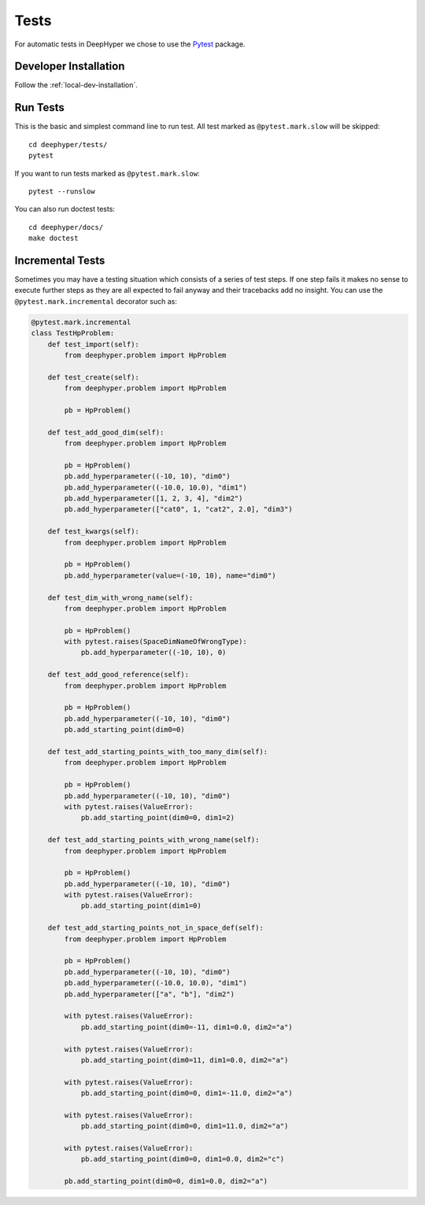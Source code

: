 Tests
*****

For automatic tests in DeepHyper we chose to use the `Pytest <https://docs.pytest.org/en/latest/index.html>`_ package.


Developer Installation
======================


Follow the :ref:`local-dev-installation`.

Run Tests
=========

This is the basic and simplest command line to run test.
All test marked as ``@pytest.mark.slow`` will be skipped::

    cd deephyper/tests/
    pytest

If you want to run tests marked as ``@pytest.mark.slow``::

    pytest --runslow

You can also run doctest tests::

    cd deephyper/docs/
    make doctest

Incremental Tests
=================

Sometimes you may have a testing situation which consists of a series of
test steps. If one step fails it makes no sense to execute further steps
as they are all expected to fail anyway and their tracebacks add no insight.
You can use the ``@pytest.mark.incremental`` decorator such as:

.. code-block:: python

    @pytest.mark.incremental
    class TestHpProblem:
        def test_import(self):
            from deephyper.problem import HpProblem

        def test_create(self):
            from deephyper.problem import HpProblem

            pb = HpProblem()

        def test_add_good_dim(self):
            from deephyper.problem import HpProblem

            pb = HpProblem()
            pb.add_hyperparameter((-10, 10), "dim0")
            pb.add_hyperparameter((-10.0, 10.0), "dim1")
            pb.add_hyperparameter([1, 2, 3, 4], "dim2")
            pb.add_hyperparameter(["cat0", 1, "cat2", 2.0], "dim3")

        def test_kwargs(self):
            from deephyper.problem import HpProblem

            pb = HpProblem()
            pb.add_hyperparameter(value=(-10, 10), name="dim0")

        def test_dim_with_wrong_name(self):
            from deephyper.problem import HpProblem

            pb = HpProblem()
            with pytest.raises(SpaceDimNameOfWrongType):
                pb.add_hyperparameter((-10, 10), 0)

        def test_add_good_reference(self):
            from deephyper.problem import HpProblem

            pb = HpProblem()
            pb.add_hyperparameter((-10, 10), "dim0")
            pb.add_starting_point(dim0=0)

        def test_add_starting_points_with_too_many_dim(self):
            from deephyper.problem import HpProblem

            pb = HpProblem()
            pb.add_hyperparameter((-10, 10), "dim0")
            with pytest.raises(ValueError):
                pb.add_starting_point(dim0=0, dim1=2)

        def test_add_starting_points_with_wrong_name(self):
            from deephyper.problem import HpProblem

            pb = HpProblem()
            pb.add_hyperparameter((-10, 10), "dim0")
            with pytest.raises(ValueError):
                pb.add_starting_point(dim1=0)

        def test_add_starting_points_not_in_space_def(self):
            from deephyper.problem import HpProblem

            pb = HpProblem()
            pb.add_hyperparameter((-10, 10), "dim0")
            pb.add_hyperparameter((-10.0, 10.0), "dim1")
            pb.add_hyperparameter(["a", "b"], "dim2")

            with pytest.raises(ValueError):
                pb.add_starting_point(dim0=-11, dim1=0.0, dim2="a")

            with pytest.raises(ValueError):
                pb.add_starting_point(dim0=11, dim1=0.0, dim2="a")

            with pytest.raises(ValueError):
                pb.add_starting_point(dim0=0, dim1=-11.0, dim2="a")

            with pytest.raises(ValueError):
                pb.add_starting_point(dim0=0, dim1=11.0, dim2="a")

            with pytest.raises(ValueError):
                pb.add_starting_point(dim0=0, dim1=0.0, dim2="c")

            pb.add_starting_point(dim0=0, dim1=0.0, dim2="a")

